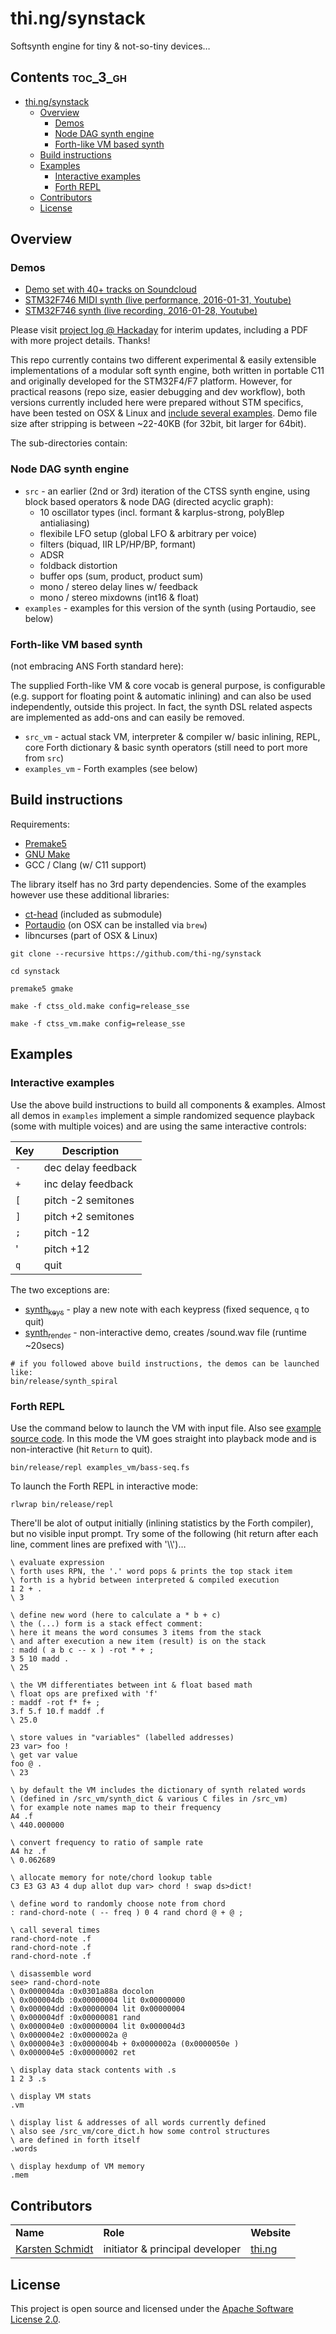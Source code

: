 * thi.ng/synstack

Softsynth engine for tiny & not-so-tiny devices...

** Contents                                                        :toc_3_gh:
 - [[#thingsynstack][thi.ng/synstack]]
     - [[#overview][Overview]]
         - [[#demos][Demos]]
         - [[#node-dag-synth-engine][Node DAG synth engine]]
         - [[#forth-like-vm-based-synth][Forth-like VM based synth]]
     - [[#build-instructions][Build instructions]]
     - [[#examples][Examples]]
         - [[#interactive-examples][Interactive examples]]
         - [[#forth-repl][Forth REPL]]
     - [[#contributors][Contributors]]
     - [[#license][License]]

** Overview

[[./assets/thing-synstack.jpg]]

*** Demos

- [[http://soundcloud.com/forthcharlie/sets/stm32f4][Demo set with 40+ tracks on Soundcloud]]
- [[https://makertube.net/w/6tYcSLrJdPfev8HNFNHVPj][STM32F746 MIDI synth (live performance, 2016-01-31, Youtube)]]
- [[https://makertube.net/w/mbeSF3y2rs2xnx1Yv5fL5v][STM32F746 synth (live recording, 2016-01-28, Youtube)]]

Please visit [[https://hackaday.io/project/9374-stm32f4f7-synstack][project log @ Hackaday]]
for interim updates, including a PDF with more project details. Thanks!

This repo currently contains two different experimental & easily
extensible implementations of a modular soft synth engine, both
written in portable C11 and originally developed for the STM32F4/F7
platform. However, for practical reasons (repo size, easier debugging
and dev workflow), both versions currently included here were prepared
without STM specifics, have been tested on OSX & Linux and [[#examples][include
several examples]]. Demo file size after stripping is between ~22-40KB
(for 32bit, bit larger for 64bit).

The sub-directories contain:

*** Node DAG synth engine

- =src= - an earlier (2nd or 3rd) iteration of the CTSS synth engine,
  using block based operators & node DAG (directed acyclic graph):
  - 10 oscillator types (incl. formant & karplus-strong, polyBlep antialiasing)
  - flexibile LFO setup (global LFO & arbitrary per voice)
  - filters (biquad, IIR LP/HP/BP, formant)
  - ADSR
  - foldback distortion
  - buffer ops (sum, product, product sum)
  - mono / stereo delay lines w/ feedback
  - mono / stereo mixdowns (int16 & float)
- =examples= - examples for this version of the synth (using
  Portaudio, see below)

*** Forth-like VM based synth

(not embracing ANS Forth standard here):

The supplied Forth-like VM & core vocab is general purpose, is configurable
(e.g. support for floating point & automatic inlining) and can also be used
independently, outside this project. In fact, the synth DSL related aspects
are implemented as add-ons and can easily be removed.

- =src_vm= - actual stack VM, interpreter & compiler w/ basic
  inlining, REPL, core Forth dictionary & basic synth operators (still
  need to port more from =src=)
- =examples_vm= - Forth examples (see below)

** Build instructions

Requirements:

- [[https://premake.github.io/][Premake5]]
- [[http://www.gnu.org/software/make/][GNU Make]]
- GCC / Clang (w/ C11 support)

The library itself has no 3rd party dependencies. Some of the examples
however use these additional libraries:

- [[https://github.com/thi-ng/ct-head][ct-head]] (included as submodule)
- [[http://portaudio.com][Portaudio]] (on OSX can be installed via =brew=)
- libncurses (part of OSX & Linux)

#+BEGIN_SRC shell
git clone --recursive https://github.com/thi-ng/synstack

cd synstack

premake5 gmake

make -f ctss_old.make config=release_sse

make -f ctss_vm.make config=release_sse
#+END_SRC

** Examples
*** Interactive examples

Use the above build instructions to build all components & examples.
Almost all demos in =examples= implement a simple randomized sequence
playback (some with multiple voices) and are using the same
interactive controls:

| *Key* | *Description*      |
|-------+--------------------|
| =-=   | dec delay feedback |
| =+=   | inc delay feedback |
| =[=   | pitch -2 semitones |
| =]=   | pitch +2 semitones |
| =;=   | pitch -12          |
| '     | pitch +12          |
| =q=   | quit               |

The two exceptions are:

- [[./examples/synth_keys.c][synth_keys]] - play a new note with each keypress (fixed sequence, =q= to quit)
- [[./examples/synth_render.c][synth_render]] - non-interactive demo, creates /sound.wav file (runtime ~20secs)

#+BEGIN_SRC shell
  # if you followed above build instructions, the demos can be launched like:
  bin/release/synth_spiral
#+END_SRC

*** Forth REPL

Use the command below to launch the VM with input file. Also see
[[./examples_vm/bass-seq.fs][example source code]]. In this mode the VM goes straight into playback
mode and is non-interactive (hit =Return= to quit).

#+BEGIN_SRC shell
  bin/release/repl examples_vm/bass-seq.fs
#+END_SRC

To launch the Forth REPL in interactive mode:

#+BEGIN_SRC shell
  rlwrap bin/release/repl
#+END_SRC

There'll be alot of output initially (inlining statistics by the Forth
compiler), but no visible input prompt. Try some of the following (hit
return after each line, comment lines are prefixed with '\\')...

#+BEGIN_SRC forth
  \ evaluate expression
  \ forth uses RPN, the '.' word pops & prints the top stack item
  \ forth is a hybrid between interpreted & compiled execution
  1 2 + .
  \ 3

  \ define new word (here to calculate a * b + c)
  \ the (...) form is a stack effect comment:
  \ here it means the word consumes 3 items from the stack
  \ and after execution a new item (result) is on the stack
  : madd ( a b c -- x ) -rot * + ;
  3 5 10 madd .
  \ 25

  \ the VM differentiates between int & float based math
  \ float ops are prefixed with 'f'
  : maddf -rot f* f+ ;
  3.f 5.f 10.f maddf .f
  \ 25.0

  \ store values in "variables" (labelled addresses)
  23 var> foo !
  \ get var value
  foo @ .
  \ 23

  \ by default the VM includes the dictionary of synth related words
  \ (defined in /src_vm/synth_dict & various C files in /src_vm)
  \ for example note names map to their frequency
  A4 .f
  \ 440.000000

  \ convert frequency to ratio of sample rate
  A4 hz .f
  \ 0.062689

  \ allocate memory for note/chord lookup table
  C3 E3 G3 A3 4 dup allot dup var> chord ! swap ds>dict!

  \ define word to randomly choose note from chord
  : rand-chord-note ( -- freq ) 0 4 rand chord @ + @ ;

  \ call several times
  rand-chord-note .f
  rand-chord-note .f
  rand-chord-note .f

  \ disassemble word
  see> rand-chord-note
  \ 0x000004da :0x0301a88a docolon
  \ 0x000004db :0x00000004 lit 0x00000000 
  \ 0x000004dd :0x00000004 lit 0x00000004 
  \ 0x000004df :0x00000081 rand
  \ 0x000004e0 :0x00000004 lit 0x000004d3 
  \ 0x000004e2 :0x0000002a @
  \ 0x000004e3 :0x0000004b + 0x0000002a (0x0000050e )
  \ 0x000004e5 :0x00000002 ret

  \ display data stack contents with .s
  1 2 3 .s

  \ display VM stats
  .vm

  \ display list & addresses of all words currently defined
  \ also see /src_vm/core_dict.h how some control structures
  \ are defined in forth itself
  .words

  \ display hexdump of VM memory
  .mem
#+END_SRC

** Contributors

| *Name*          | *Role*                          | *Website* |
| [[mailto:k@thi.ng][Karsten Schmidt]] | initiator & principal developer | [[http://thi.ng][thi.ng]]    |

** License

This project is open source and licensed under the [[http://www.apache.org/licenses/LICENSE-2.0][Apache Software License 2.0]].
